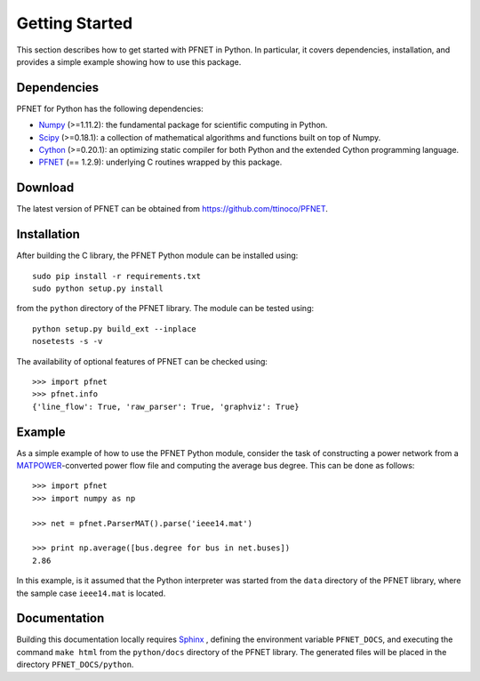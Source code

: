 .. _start:

***************
Getting Started
***************

This section describes how to get started with PFNET in Python. In particular, it covers dependencies, installation, and provides a simple example showing how to use this package.

.. _start_dependencies:

Dependencies
============

PFNET for Python has the following dependencies:

* `Numpy <http://www.numpy.org>`_ (>=1.11.2): the fundamental package for scientific computing in Python.
* `Scipy <http://www.scipy.org>`_ (>=0.18.1): a collection of mathematical algorithms and functions built on top of Numpy.
* `Cython <http://cython.org>`_ (>=0.20.1): an optimizing static compiler for both Python and the extended Cython programming language.
* `PFNET <https://github.com/ttinoco/PFNET>`_ (== 1.2.9): underlying C routines wrapped by this package.

.. _start_download:

Download
========

The latest version of PFNET can be obtained from `<https://github.com/ttinoco/PFNET>`_.

.. _start_installation:

Installation
============

After building the C library, the PFNET Python module can be installed using::

  sudo pip install -r requirements.txt
  sudo python setup.py install

from the ``python`` directory of the PFNET library. The module can be tested using::

  python setup.py build_ext --inplace
  nosetests -s -v

The availability of optional features of PFNET can be checked using::

  >>> import pfnet
  >>> pfnet.info
  {'line_flow': True, 'raw_parser': True, 'graphviz': True}

.. _start_example:

Example
=======

As a simple example of how to use the PFNET Python module, consider the task of constructing a power network from a `MATPOWER <http://www.pserc.cornell.edu//matpower/>`_-converted power flow file and computing the average bus degree. This can be done as follows::

  >>> import pfnet
  >>> import numpy as np

  >>> net = pfnet.ParserMAT().parse('ieee14.mat')

  >>> print np.average([bus.degree for bus in net.buses])
  2.86

In this example, is it assumed that the Python interpreter was started from the ``data`` directory of the PFNET library, where the sample case ``ieee14.mat`` is located.

Documentation
=============

Building this documentation locally requires `Sphinx <http://www.sphinx-doc.org/>`_ , defining the environment variable ``PFNET_DOCS``, and executing the command ``make html`` from the ``python/docs`` directory of the PFNET library. The generated files will be placed in the directory ``PFNET_DOCS/python``.
